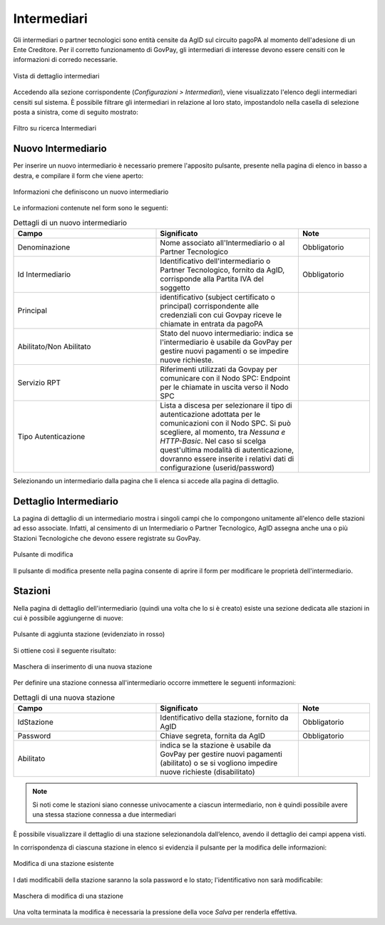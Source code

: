.. _govpay_configurazione_intermediari:

Intermediari
===============

Gli intermediari o partner tecnologici sono entità censite da AgID sul circuito pagoPA al momento dell'adesione di un Ente Creditore. Per il corretto funzionamento di GovPay, gli intermediari di interesse devono essere censiti con le informazioni di corredo necessarie.

.. figure:: ../../_images/09Intermediari.png
   :align: center

   Vista di dettaglio intermediari

Accedendo alla sezione corrispondente (*Configurazioni > Intermediari*), viene visualizzato l'elenco degli intermediari censiti
sul sistema. È possibile filtrare gli intermediari in relazione al loro stato, impostandolo nella casella di selezione posta a sinistra, come di seguito mostrato:

.. figure:: ../../_images/10FiltroSuIntermediari.png
   :align: center

   Filtro su ricerca Intermediari


Nuovo Intermediario
~~~~~~~~~~~~~~~~~~~

Per inserire un nuovo intermediario è necessario premere l'apposito
pulsante, presente nella pagina di elenco in basso a destra, e compilare il form che viene
aperto:

.. figure:: ../../_images/11CampiNuovoIntermediario.png
   :align: center

   Informazioni che definiscono un nuovo intermediario

Le informazioni contenute nel form sono le seguenti:

.. csv-table:: Dettagli di un nuovo intermediario
   :header: "Campo", "Significato", "Note"
   :widths: 40,40,20

   "Denominazione", "Nome associato all'Intermediario o al Partner Tecnologico", "Obbligatorio"
   "Id Intermediario", "Identificativo dell'intermediario o Partner Tecnologico, fornito da AgID, corrisponde alla Partita IVA del soggetto", "Obbligatorio"
   "Principal", "identificativo (subject certificato o principal) corrispondente alle credenziali con cui Govpay riceve le chiamate in entrata da pagoPA", ""
   "Abilitato/Non Abilitato", "Stato del nuovo intermediario: indica se l'intermediario è usabile da GovPay per gestire nuovi pagamenti o se impedire nuove richieste.", ""
   "Servizio RPT", "Riferimenti utilizzati da Govpay per comunicare con il Nodo SPC: Endpoint per le chiamate in uscita verso il Nodo SPC", ""
   "Tipo Autenticazione", "Lista a discesa per selezionare il tipo di autenticazione adottata per le comunicazioni con il Nodo SPC. Si può scegliere, al momento, tra *Nessuna e HTTP-Basic*. Nel caso si scelga quest'ultima modalità di autenticazione, dovranno essere inserite i relativi dati di configurazione (userid/password)", ""

Selezionando un intermediario dalla pagina che li elenca si accede alla pagina di dettaglio.

Dettaglio Intermediario
~~~~~~~~~~~~~~~~~~~~~~~

La pagina di dettaglio di un intermediario mostra i singoli campi che lo
compongono unitamente all'elenco delle stazioni ad esso associate.
Infatti, al censimento di un Intermediario o Partner Tecnologico, AgID
assegna anche una o più Stazioni Tecnologiche che devono essere
registrate su GovPay.

.. figure:: ../../_images/12ModificaOggetto.png
   :align: center

   Pulsante di modifica

Il pulsante di modifica presente nella pagina consente di aprire il form
per modificare le proprietà dell'intermediario.


Stazioni
~~~~~~~~

Nella pagina di dettaglio dell'intermediario (quindi una volta che lo si è creato) esiste una sezione dedicata alle
stazioni in cui è possibile aggiungerne di nuove:

.. figure:: ../../_images/13AggiuntaStazionePlus.png
   :align: center

   Pulsante di aggiunta stazione (evidenziato in rosso)

Si ottiene così il seguente risultato:

.. figure:: ../../_images/14AggiuntaStazioneForm.png
   :align: center

   Maschera di inserimento di una nuova stazione

Per definire una stazione connessa all'intermediario occorre immettere le seguenti informazioni:

.. csv-table:: Dettagli di una nuova stazione
   :header: "Campo", "Significato", "Note"
   :widths: 40,40,20

   "IdStazione", "Identificativo della stazione, fornito da AgID", "Obbligatorio"
   "Password", "Chiave segreta, fornita da AgID", "Obbligatorio"
   "Abilitato", "indica se la stazione è usabile da GovPay per gestire nuovi pagamenti (abilitato)
   o se si vogliono impedire nuove richieste (disabilitato)", ""

.. note:: Si noti come le stazioni siano connesse univocamente a ciascun intermediario, non è quindi possibile avere una stessa stazione connessa a due intermediari

È possibile visualizzare il dettaglio di una stazione selezionandola dall’elenco, avendo il dettaglio dei campi appena visti.

In corrispondenza di ciascuna stazione in elenco si evidenzia il pulsante per la modifica delle informazioni:

.. figure:: ../../_images/15ModificaStazione1.png
   :align: center

   Modifica di una stazione esistente

I dati modificabili della stazione saranno la sola password e lo stato; l'identificativo non sarà modificabile:

.. figure:: ../../_images/16ModificaStazione2.png
   :align: center

   Maschera di modifica di una stazione

Una volta terminata la modifica è necessaria la pressione della voce *Salva* per renderla effettiva.
